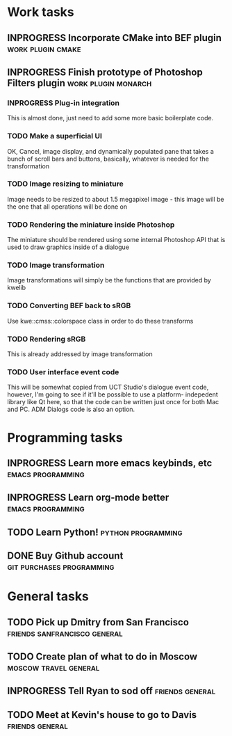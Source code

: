 #+SEQ_TODO: TODO INPROGRESS DONE

* Work tasks
** INPROGRESS Incorporate CMake into BEF plugin		     :work:plugin:cmake:
   DEADLINE: <2009-05-31 Sun>

** INPROGRESS Finish prototype of Photoshop Filters plugin :work:plugin:monarch:
   DEADLINE: <2009-05-29 Fri>
*** INPROGRESS Plug-in integration
    This is almost done, just need to add some more basic boilerplate code.
    
*** TODO Make a superficial UI
    OK, Cancel, image display, and dynamically populated pane that
    takes a bunch of scroll bars and buttons, basically, whatever is
    needed for the transformation

*** TODO Image resizing to miniature
    Image needs to be resized to about 1.5 megapixel image - this image
    will be the one that all operations will be done on
*** TODO Rendering the miniature inside Photoshop
    The miniature should be rendered using some internal Photoshop API
    that is used to draw graphics inside of a dialogue
*** TODO Image transformation
    Image transformations will simply be the functions that are provided
    by kwelib
*** TODO Converting BEF back to sRGB
    Use kwe::cmss::colorspace class in order to do these transforms
*** TODO Rendering sRGB
    This is already addressed by image transformation
*** TODO User interface event code
    This will be somewhat copied from UCT Studio's dialogue event code,
    however, I'm going to see if it'll be possible to use a platform-
    indepedent library like Qt here, so that the code can be written just
    once for both Mac and PC. ADM Dialogs code is also an
    option.

* Programming tasks
** INPROGRESS Learn more emacs keybinds, etc		     :emacs:programming:
** INPROGRESS Learn org-mode better			     :emacs:programming:
** TODO Learn Python! 					    :python:programming:
** DONE Buy Github account			     :git:purchases:programming:

* General tasks
** TODO Pick up Dmitry from San Francisco 	  :friends:sanfrancisco:general:
   DEADLINE: <2009-05-16 Sat 17:00>

** TODO Create plan of what to do in Moscow		 :moscow:travel:general:
   DEADLINE: <2009-07-10 Fri>

** INPROGRESS Tell Ryan to sod off			       :friends:general:
** TODO Meet at Kevin's house to go to Davis 		       :friends:general:
   DEADLINE: <2009-05-17 Sun 11:00>
